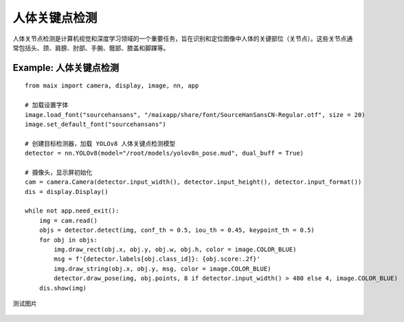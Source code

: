 人体关键点检测   
======================================================

人体关节点检测是计算机视觉和深度学习领域的一个重要任务，旨在识别和定位图像中人体的关键部位（关节点）。这些关节点通常包括头、颈、肩膀、肘部、手腕、髋部、膝盖和脚踝等。
 

Example: 人体关键点检测
++++++++++++++++++++++++++++++++++++++++++++++++++++++

::

    from maix import camera, display, image, nn, app

    # 加载设置字体
    image.load_font("sourcehansans", "/maixapp/share/font/SourceHanSansCN-Regular.otf", size = 20)
    image.set_default_font("sourcehansans")

    # 创建目标检测器，加载 YOLOv8 人体关键点检测模型
    detector = nn.YOLOv8(model="/root/models/yolov8n_pose.mud", dual_buff = True)

    # 摄像头，显示屏初始化
    cam = camera.Camera(detector.input_width(), detector.input_height(), detector.input_format())
    dis = display.Display()

    while not app.need_exit():
        img = cam.read()
        objs = detector.detect(img, conf_th = 0.5, iou_th = 0.45, keypoint_th = 0.5)
        for obj in objs:
            img.draw_rect(obj.x, obj.y, obj.w, obj.h, color = image.COLOR_BLUE)
            msg = f'{detector.labels[obj.class_id]}: {obj.score:.2f}'
            img.draw_string(obj.x, obj.y, msg, color = image.COLOR_BLUE)
            detector.draw_pose(img, obj.points, 8 if detector.input_width() > 480 else 4, image.COLOR_BLUE)
        dis.show(img)

测试图片

    .. figure:: ./media/body.jpg 
       :width: 400
       :align: center